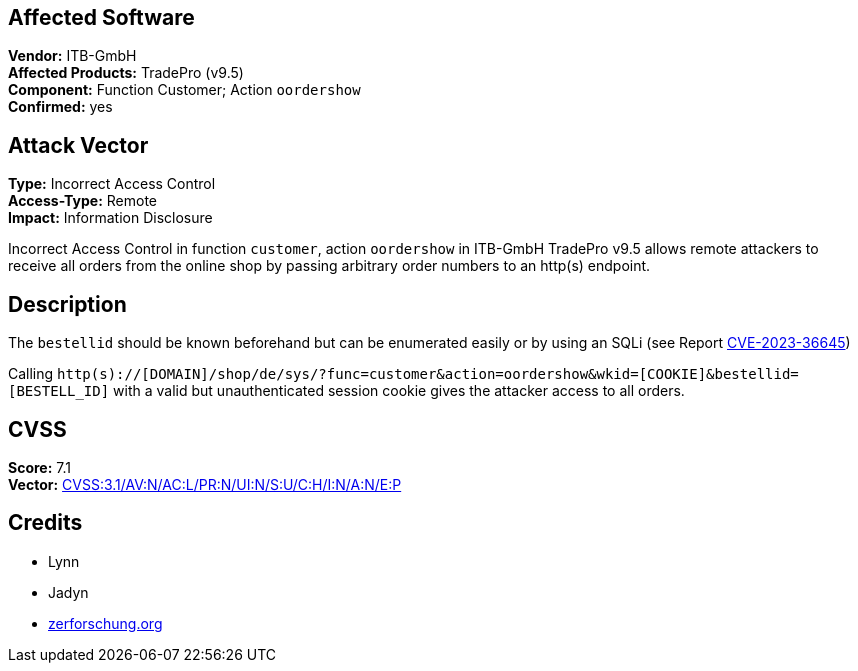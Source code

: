 == Affected Software
[%hardbreaks]
**Vendor:** ITB-GmbH
**Affected Products:** TradePro (v9.5)
**Component:** Function Customer; Action `oordershow`
**Confirmed:** yes

== Attack Vector
[%hardbreaks]
**Type:** Incorrect Access Control
**Access-Type:** Remote
**Impact:** Information Disclosure

Incorrect Access Control in function `customer`, action `oordershow` in ITB-GmbH
TradePro v9.5 allows remote attackers to receive all orders from the online shop by passing arbitrary order numbers to an http(s) endpoint.

== Description
The `bestellid` should be known beforehand but can be enumerated easily or by using an SQLi (see Report link:/security/CVE-2023-36645[CVE-2023-36645])

Calling `http(s)://[DOMAIN]/shop/de/sys/?func=customer&action=oordershow&wkid=[COOKIE]&bestellid=[BESTELL_ID]` with a valid but unauthenticated session cookie gives the attacker access to all orders.

== CVSS
[%hardbreaks]
**Score:** 7.1
**Vector:** https://www.first.org/cvss/calculator/3.1#CVSS:3.1/AV:N/AC:L/PR:N/UI:N/S:U/C:H/I:N/A:N/E:P[CVSS:3.1/AV:N/AC:L/PR:N/UI:N/S:U/C:H/I:N/A:N/E:P]

== Credits
- Lynn
- Jadyn
- https://zerforschung.org[zerforschung.org]

